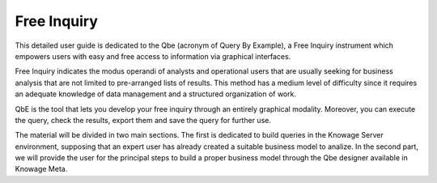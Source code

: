 Free Inquiry
============

This detailed user guide is dedicated to the Qbe (acronym of Query By Example), a Free Inquiry instrument which empowers users with easy   and free access to information via graphical interfaces.

Free Inquiry indicates the modus operandi of analysts and operational users that are usually seeking for business analysis that are not   limited to pre-arranged lists of results. This method has a medium level of difficulty since it requires an adequate knowledge of data     management and a structured organization of work.

QbE is the tool that lets you develop your free inquiry through an entirely graphical modality. Moreover, you can execute the query,       check the results, export them and save the query for further use.

The material will be divided in two main sections. The first is dedicated to build queries in the Knowage Server environment, supposing   that an expert user has already created a suitable business model to analize. In the second part, we will provide the user for the         principal steps to build a proper business model through the Qbe designer available in Knowage Meta.
